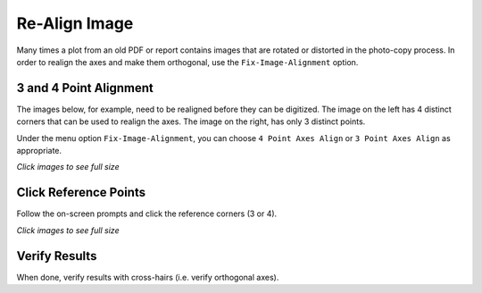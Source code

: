 
.. realign


.. _internal_realign:


Re-Align Image
==============

Many times a plot from an old PDF or report contains images that are rotated or distorted in the photo-copy process.  In order to realign the axes and make them orthogonal, use the ``Fix-Image-Alignment`` option.

3 and 4 Point Alignment
-----------------------

The images below, for example, need to be realigned before they can be digitized.  The image on the left has 4 distinct corners that can be used to realign the axes. The image on the right, has only 3 distinct points.

Under the menu option ``Fix-Image-Alignment``, you can choose ``4 Point Axes Align`` or ``3 Point Axes Align`` as appropriate.

.. raw:: html

    <table border="1">
    <tr>
    <th>4 Point ReAlign</th>  <th>3 Point ReAlign</th></tr>
    <tr>
        <td> 
            <a  href="./_static/misaligned_img.jpg">
            <img src="./_static/misaligned_img.jpg">
            </a>
        </td>
        <td> 
            <a  href="./_static/misaligned_img_3pt.jpg">
            <img src="./_static/misaligned_img_3pt.jpg">
            </a>
        </td>
    </tr>
    </table>

`Click images to see full size`

Click Reference Points
----------------------

Follow the on-screen prompts and click the reference corners (3 or 4).

.. raw:: html

    <table border="1">
    <tr>
    <th>Click Xmin</th><th>Click Xmax</th><th>Click Ymin</th><th>Click Ymax</th></tr>
    <tr>
        <td> 
            <a  href="./_static/UL_click.jpg">
            <img src="./_static/UL_click.jpg">
            </a>
        </td>
        <td> 
            <a  href="./_static/UR_click.jpg">
            <img src="./_static/UR_click.jpg">
            </a>
        </td>
        <td> 
            <a  href="./_static/LR_click.jpg">
            <img src="./_static/LR_click.jpg">
            </a>
        </td>
        <td> 
            <a  href="./_static/LL_click.jpg">
            <img src="./_static/LL_click.jpg">
            </a>
        </td>
    </tr>
    </table>


`Click images to see full size`

Verify Results
--------------

When done, verify results with cross-hairs (i.e. verify orthogonal axes).


.. raw:: html

    <table border="1">
    <tr>
    <th>Say OK</th>  <th>Verify Results</th></tr>
    <tr>
        <td> 
            <a  href="./_static/align_OK_popup.jpg">
            <img src="./_static/align_OK_popup.jpg">
            </a>
        </td>
        <td> 
            <a  href="./_static/post_align_check.jpg">
            <img src="./_static/post_align_check.jpg">
            </a>
        </td>
    </tr>
    </table>



